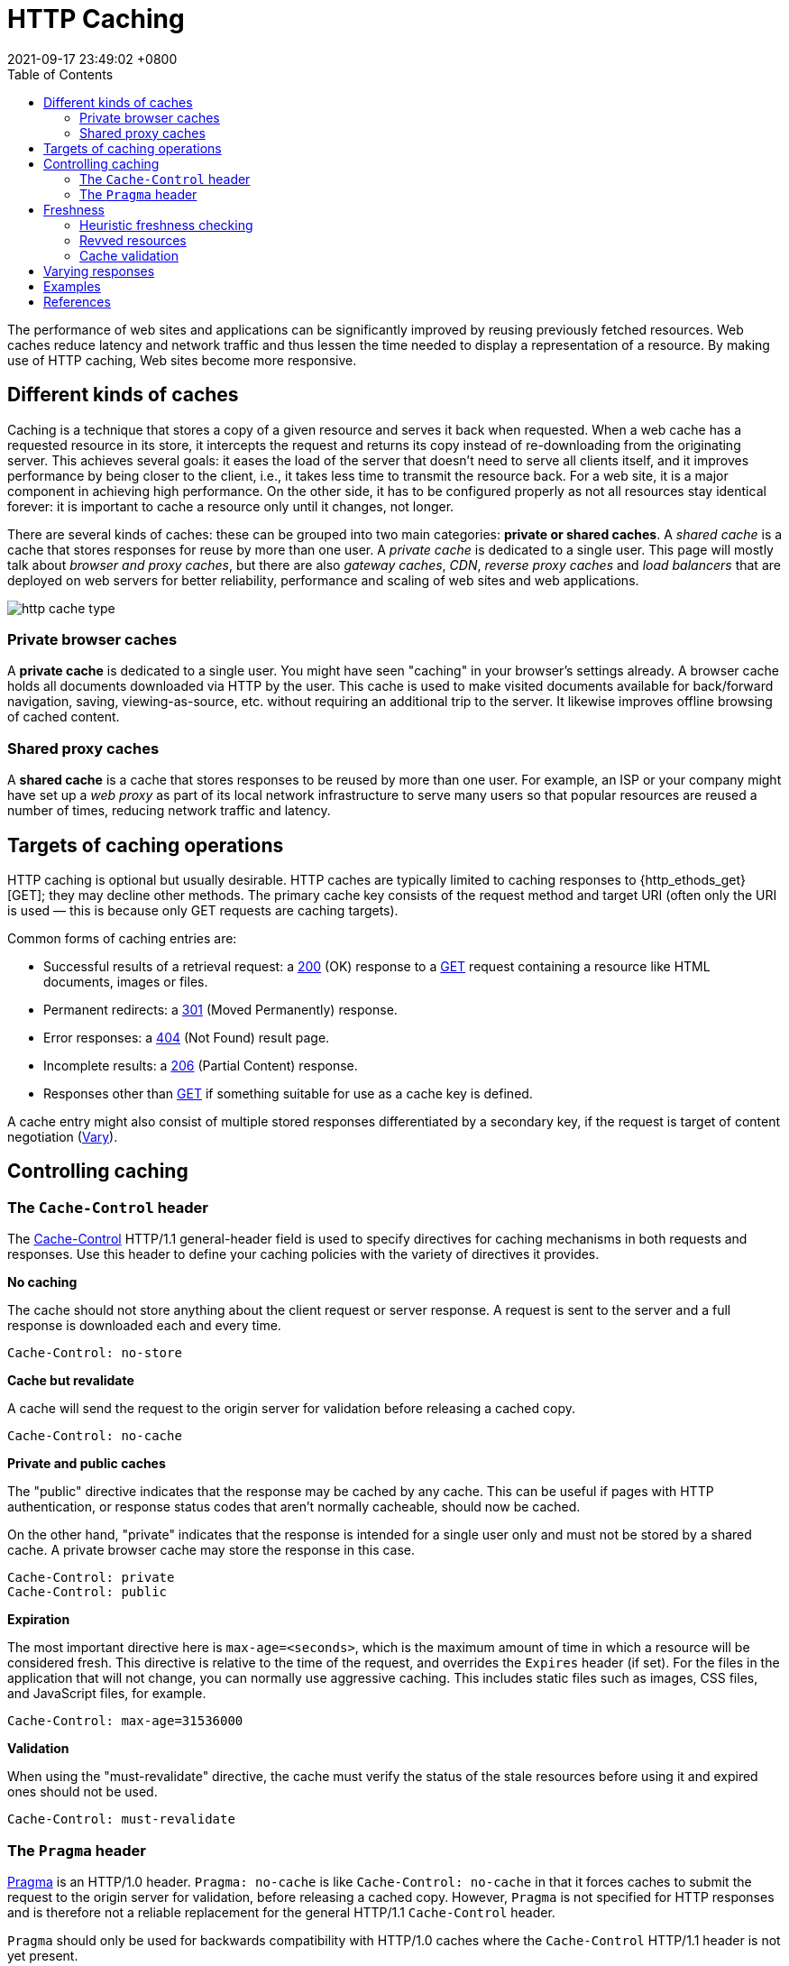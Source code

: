 = HTTP Caching
:page-layout: post
:page-categories: []
:page-tags: []
:revdate: 2021-09-17 23:49:02 +0800
:toc:

:http_headers_etag: https://developer.mozilla.org/en-US/docs/Web/HTTP/Headers/ETag
:http_headers_if-modified-since: https://developer.mozilla.org/en-US/docs/Web/HTTP/Headers/If-Modified-Since
:http_headers_last-modified: https://developer.mozilla.org/en-US/docs/Web/HTTP/Headers/Last-Modified
:http_headers_date: https://developer.mozilla.org/en-US/docs/Web/HTTP/Headers/Date
:http_headers_expires: https://developer.mozilla.org/en-US/docs/Web/HTTP/Headers/Expires
:http_headers_if-none-match: https://developer.mozilla.org/en-US/docs/Web/HTTP/Headers/If-None-Match
:http_headers_pragma: https://developer.mozilla.org/en-US/docs/Web/HTTP/Headers/Pragma
:http_headers_cache-control: https://developer.mozilla.org/en-US/docs/Web/HTTP/Headers/Cache-Control
:http_headers_vary: https://developer.mozilla.org/en-US/docs/Web/HTTP/Headers/Vary
:http_methods_get: https://developer.mozilla.org/en-US/docs/Web/HTTP/Methods/GET
:http_status_200: https://developer.mozilla.org/en-US/docs/Web/HTTP/Status/200
:http_status_301: https://developer.mozilla.org/en-US/docs/Web/HTTP/Status/301
:http_status_304: https://developer.mozilla.org/en-US/docs/Web/HTTP/Status/304
:http_status_404: https://developer.mozilla.org/en-US/docs/Web/HTTP/Status/404
:http_status_206: https://developer.mozilla.org/en-US/docs/Web/HTTP/Status/206


The performance of web sites and applications can be significantly improved by reusing previously fetched resources. Web caches reduce latency and network traffic and thus lessen the time needed to display a representation of a resource. By making use of HTTP caching, Web sites become more responsive.

== Different kinds of caches

Caching is a technique that stores a copy of a given resource and serves it back when requested. When a web cache has a requested resource in its store, it intercepts the request and returns its copy instead of re-downloading from the originating server. This achieves several goals: it eases the load of the server that doesn’t need to serve all clients itself, and it improves performance by being closer to the client, i.e., it takes less time to transmit the resource back. For a web site, it is a major component in achieving high performance. On the other side, it has to be configured properly as not all resources stay identical forever: it is important to cache a resource only until it changes, not longer.

There are several kinds of caches: these can be grouped into two main categories: *private or shared caches*. A _shared cache_ is a cache that stores responses for reuse by more than one user. A _private cache_ is dedicated to a single user. This page will mostly talk about _browser and proxy caches_, but there are also _gateway caches_, _CDN_, _reverse proxy caches_ and _load balancers_ that are deployed on web servers for better reliability, performance and scaling of web sites and web applications.

image::https://developer.mozilla.org/en-US/docs/Web/HTTP/Caching/http_cache_type.png[]

=== Private browser caches

A *private cache* is dedicated to a single user. You might have seen "caching" in your browser's settings already. A browser cache holds all documents downloaded via HTTP by the user. This cache is used to make visited documents available for back/forward navigation, saving, viewing-as-source, etc. without requiring an additional trip to the server. It likewise improves offline browsing of cached content.

=== Shared proxy caches

A *shared cache* is a cache that stores responses to be reused by more than one user. For example, an ISP or your company might have set up a _web proxy_ as part of its local network infrastructure to serve many users so that popular resources are reused a number of times, reducing network traffic and latency.

== Targets of caching operations

HTTP caching is optional but usually desirable. HTTP caches are typically limited to caching responses to {http_ethods_get}[GET]; they may decline other methods. The primary cache key consists of the request method and target URI (often only the URI is used — this is because only GET requests are caching targets).

Common forms of caching entries are:

* Successful results of a retrieval request: a {http_status_200}[200] (OK) response to a {http_methods_get}[GET] request containing a resource like HTML documents, images or files.
* Permanent redirects: a {http_status_301}[301] (Moved Permanently) response.
* Error responses: a {http_status_404}[404] (Not Found) result page.
* Incomplete results: a {http_status_206}[206] (Partial Content) response.
* Responses other than {http_methods_get}[GET] if something suitable for use as a cache key is defined.

A cache entry might also consist of multiple stored responses differentiated by a secondary key, if the request is target of content negotiation ({http_headers_vary}[Vary]).

== Controlling caching

=== The `Cache-Control` header

The {http_headers_cache-control}[Cache-Control] HTTP/1.1 general-header field is used to specify directives for caching mechanisms in both requests and responses. Use this header to define your caching policies with the variety of directives it provides.

*No caching*

The cache should not store anything about the client request or server response. A request is sent to the server and a full response is downloaded each and every time.

[source,text]
----
Cache-Control: no-store
----

*Cache but revalidate*

A cache will send the request to the origin server for validation before releasing a cached copy.

[source,text]
----
Cache-Control: no-cache
----

*Private and public caches*

The "public" directive indicates that the response may be cached by any cache. This can be useful if pages with HTTP authentication, or response status codes that aren't normally cacheable, should now be cached.

On the other hand, "private" indicates that the response is intended for a single user only and must not be stored by a shared cache. A private browser cache may store the response in this case.

[source,text]
----
Cache-Control: private
Cache-Control: public
----

*Expiration*

The most important directive here is `max-age=<seconds>`, which is the maximum amount of time in which a resource will be considered fresh. This directive is relative to the time of the request, and overrides the `Expires` header (if set). For the files in the application that will not change, you can normally use aggressive caching. This includes static files such as images, CSS files, and JavaScript files, for example.


[source,text]
----
Cache-Control: max-age=31536000
----

*Validation*

When using the "must-revalidate" directive, the cache must verify the status of the stale resources before using it and expired ones should not be used.

[source,text]
----
Cache-Control: must-revalidate
----

=== The `Pragma` header

{http_headers_pragma}[Pragma] is an HTTP/1.0 header. `Pragma: no-cache` is like `Cache-Control: no-cache` in that it forces caches to submit the request to the origin server for validation, before releasing a cached copy. However, `Pragma` is not specified for HTTP responses and is therefore not a reliable replacement for the general HTTP/1.1 `Cache-Control` header.

`Pragma` should only be used for backwards compatibility with HTTP/1.0 caches where the `Cache-Control` HTTP/1.1 header is not yet present.

== Freshness

Once a resource is stored in a cache, it could theoretically be served by the cache forever. Caches have finite storage so items are periodically removed from storage. This process is called _cache eviction_. On the other side, some resources may change on the server so the cache should be updated. As HTTP is a client-server protocol, servers can't contact caches and clients when a resource changes; they have to communicate an expiration time for the resource. Before this expiration time, the resource is fresh; after the expiration time, the resource is stale. Eviction algorithms often privilege fresh resources over stale resources. Note that a stale resource is not evicted or ignored; when the cache receives a request for a stale resource, it forwards this request with a {http_headers_if-none-match}[If-None-Match] to check if it is in fact still fresh. If so, the server returns a {http_status_304}[304] (Not Modified) header without sending the body of the requested resource, saving some bandwidth.

Here is an example of this process with a shared cache proxy:

image::https://developer.mozilla.org/en-US/docs/Web/HTTP/Caching/http_staleness.png[]

The freshness lifetime is calculated based on several headers. If a "`Cache-Control: max-age=N`" header is specified, then the freshness lifetime is equal to `N`. If this header is not present, which is very often the case, it is checked if an {http_headers_expires}[Expires] header is present. If an Expires header exists, then its value minus the value of the {http_headers_date}[Date] header determines the freshness lifetime.

=== Heuristic freshness checking

If an origin server does not explicitly specify freshness (e.g. using {http_headers_cache-control}[Cache-Control] or {http_headers_expires}[Expires] header) then a heuristic approach may be used.

In this case look for a {http_headers_last-modified}[Last-Modified] header. If this header is present, then the cache's freshness lifetime is equal to the value of the {http_headers_date}[Date] header minus the value of the {http_headers_last-modified}[Last-modified] header divided by `10`. The expiration time is computed as follows:

[source,text]
expirationTime = responseTime + freshnessLifetime - currentAge

where `responseTime` is the time at which the response was received according to the browser. For more information see https://datatracker.ietf.org/doc/html/rfc7234#section-4.2.2[RFC 7234: Hypertext Transfer Protocol (HTTP/1.1): 4.2.2.  Calculating Heuristic Freshness].

=== Revved resources

The more we use cached resources, the better the responsiveness and the performance of a Web site will be. To optimize this, good practices recommend to set expiration times as far in the future as possible. This is possible on resources that are regularly updated, or often, but is problematic for resources that are rarely and infrequently updated. They are the resources that would benefit the most from caching resources, yet this makes them very difficult to update. This is typical of the technical resources included and linked from each Web pages: JavaScript and CSS files change infrequently, but when they change you want them to be updated quickly.

Web developers invented a technique that Steve Souders called https://www.stevesouders.com/blog/2008/08/23/revving-filenames-dont-use-querystring/[revving]. Infrequently updated files are named in a specific way: in their URL, usually in the filename, a _revision (or version) number_ is added. That way each new revision of this resource is considered as a resource on its own that _never changes_ and that can have an expiration time very far in the future, usually one year or even more. In order to have the new versions, all the links to them must be changed, that is the drawback of this method: additional complexity that is usually taken care of by the tool chain used by Web developers. When the infrequently variable resources change they induce an additional change to often variable resources. When these are read, the new versions of the others are also read.

This technique has an additional benefit: updating two cached resources at the same time will not lead to the situation where the out-dated version of one resource is used in combination with the new version of the other one. This is very important when web sites have CSS stylesheets or JS scripts that have mutual dependencies, i.e., they depend on each other because they refer to the same HTML elements.

image::https://developer.mozilla.org/en-US/docs/Web/HTTP/Caching/http_revved_fix_typo.png[]

=== Cache validation

When a cached document's expiration time has been reached, it is either validated or fetched again. Validation can only occur if the server provided either a _strong validator_ or a _weak validator_.

Revalidation is triggered when the user presses the reload button. It is also triggered under normal browsing if the cached response includes the "`Cache-Control: must-revalidate`" header. Another factor is the cache validation preferences in the `Advanced->Cache` preferences panel. There is an option to force a validation each time a document is loaded.

**ETags**

The {http_headers_etag}[ETag] response header is an opaque-to-the-useragent value that can be used as a *strong validator*. That means that a HTTP user-agent, such as the browser, does not know what this string represents and can't predict what its value would be. If the {http_headers_etag}[ETag] header was part of the response for a resource, the client can issue an {http_headers_if-none-match}[If-None-Match] in the header of future requests  in order to validate the cached resource.

*Last-Modified*

The {http_headers_last-modified}[Last-Modified] response header can be used as a *weak validator*. It is considered weak because it only has 1-second resolution. If the {http_headers_last-modified}[Last-Modified] header is present in a response, then the client can issue an {http_headers_if-modified-since}[If-Modified-Since] request header to validate the cached document.

When a validation request is made, the server can either ignore the validation request and respond with a normal {http_status_200}[200] OK, or it can return {http_status_304}[304] Not Modified (with an empty body) to instruct the browser to use its cached copy. The latter response can also include headers that update the expiration time of the cached document.

== Varying responses

The {http_headers_vary}[Vary] HTTP response header determines how to match future request headers to decide whether a cached response can be used, or if a fresh one must be requested from the origin server.

When a cache receives a request that has a Vary header field, it must not use a cached response by default unless all header fields specified in the Vary header match in both the original (cached) request and the new request.

image::https://developer.mozilla.org/en-US/docs/Web/HTTP/Caching/http_vary.png[]

This feature is commonly used to allow a resource to be cached in uncompressed and (various) compressed forms, and served appropriately to user agents based on the encodings that they support. For example, a server can set Vary: `Accept-Encoding` to ensure that a separate version of a resource is cached for all requests that specify support for a particular set of encodings, e.g. `Accept-Encoding: gzip,deflate,sdch`.

[source,text]
Vary: Accept-Encoding

== Examples

[source,console]
----
$ curl -iI https://r.bing.com/rp/lmu8EBCaPRMKtay8LSArGyY3mv4.br.js
HTTP/2 200 <1>
cache-control: public, max-age=432000 <2>
content-length: 5
content-type: application/x-javascript; charset=utf-8
content-encoding: br
content-md5: 5aqSHeuG+BOAJrucJAgg+w==
last-modified: Wed, 24 Jun 2020 04:27:46 GMT <4>
etag: 0x8D817F6F26EBE3A <5>
date: Sun, 19 Sep 2021 14:06:17 GMT

$ curl -iI https://r.bing.com/rp/lmu8EBCaPRMKtay8LSArGyY3mv4.br.js \
> -H'If-None-Match: 0x8D817F6F26EBE3A' <5>
HTTP/2 304 <1>
cache-control: public, max-age=432000 <2>
content-length: 0
content-type: application/x-javascript; charset=utf-8
content-encoding: br
content-md5: 5aqSHeuG+BOAJrucJAgg+w==
last-modified: Wed, 24 Jun 2020 04:27:46 GMT <4>
etag: 0x8D817F6F26EBE3A <5>
date: Sun, 19 Sep 2021 14:06:31 GMT
----

[source,console]
----
$ curl -iI https://r.bing.com/rp/lmu8EBCaPRMKtay8LSArGyY3mv4.br.js
HTTP/2 200 <1>
cache-control: public, max-age=432000 <2>
content-length: 5
content-type: application/x-javascript; charset=utf-8
content-encoding: br
content-md5: 5aqSHeuG+BOAJrucJAgg+w==
last-modified: Wed, 24 Jun 2020 04:45:53 GMT <3>
etag: 0x8D817F979D0642F <4>
date: Sun, 19 Sep 2021 14:02:57 GMT

$ curl -iI https://r.bing.com/rp/lmu8EBCaPRMKtay8LSArGyY3mv4.br.js \
> -H'If-Modified-Since: Wed, 24 Jun 2020 04:45:53 GMT' <3>
HTTP/2 304 <1>
cache-control: public, max-age=432000 <2>
content-length: 0
content-type: application/x-javascript; charset=utf-8
content-encoding: br
content-md5: 5aqSHeuG+BOAJrucJAgg+w==
last-modified: Wed, 24 Jun 2020 04:27:46 GMT <3>
etag: 0x8D817F6F26EBE3A <4>
date: Sun, 19 Sep 2021 14:03:30 GMT
----

== References

* https://developer.mozilla.org/en-US/docs/Web/HTTP/Caching, HTTP caching - HTTP | MDN
* https://datatracker.ietf.org/doc/html/rfc7234, Hypertext Transfer Protocol (HTTP/1.1): Caching
* https://datatracker.ietf.org/doc/html/rfc7232, Hypertext Transfer Protocol (HTTP/1.1): Conditional Requests
